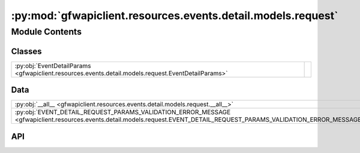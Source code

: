:py:mod:`gfwapiclient.resources.events.detail.models.request`
=============================================================

.. py:module:: gfwapiclient.resources.events.detail.models.request

.. autodoc2-docstring:: gfwapiclient.resources.events.detail.models.request
   :allowtitles:

Module Contents
---------------

Classes
~~~~~~~

.. list-table::
   :class: autosummary longtable
   :align: left

   * - :py:obj:`EventDetailParams <gfwapiclient.resources.events.detail.models.request.EventDetailParams>`
     - .. autodoc2-docstring:: gfwapiclient.resources.events.detail.models.request.EventDetailParams
          :summary:

Data
~~~~

.. list-table::
   :class: autosummary longtable
   :align: left

   * - :py:obj:`__all__ <gfwapiclient.resources.events.detail.models.request.__all__>`
     - .. autodoc2-docstring:: gfwapiclient.resources.events.detail.models.request.__all__
          :summary:
   * - :py:obj:`EVENT_DETAIL_REQUEST_PARAMS_VALIDATION_ERROR_MESSAGE <gfwapiclient.resources.events.detail.models.request.EVENT_DETAIL_REQUEST_PARAMS_VALIDATION_ERROR_MESSAGE>`
     - .. autodoc2-docstring:: gfwapiclient.resources.events.detail.models.request.EVENT_DETAIL_REQUEST_PARAMS_VALIDATION_ERROR_MESSAGE
          :summary:

API
~~~

.. py:data:: __all__
   :canonical: gfwapiclient.resources.events.detail.models.request.__all__
   :value: ['EventDetailParams']

   .. autodoc2-docstring:: gfwapiclient.resources.events.detail.models.request.__all__

.. py:data:: EVENT_DETAIL_REQUEST_PARAMS_VALIDATION_ERROR_MESSAGE
   :canonical: gfwapiclient.resources.events.detail.models.request.EVENT_DETAIL_REQUEST_PARAMS_VALIDATION_ERROR_MESSAGE
   :type: typing.Final[str]
   :value: 'Get one by Event ID request parameters validation failed.'

   .. autodoc2-docstring:: gfwapiclient.resources.events.detail.models.request.EVENT_DETAIL_REQUEST_PARAMS_VALIDATION_ERROR_MESSAGE

.. py:class:: EventDetailParams(/, **data: typing.Any)
   :canonical: gfwapiclient.resources.events.detail.models.request.EventDetailParams

   Bases: :py:obj:`gfwapiclient.http.models.RequestParams`

   .. autodoc2-docstring:: gfwapiclient.resources.events.detail.models.request.EventDetailParams

   .. rubric:: Initialization

   .. autodoc2-docstring:: gfwapiclient.resources.events.detail.models.request.EventDetailParams.__init__

   .. py:attribute:: dataset
      :canonical: gfwapiclient.resources.events.detail.models.request.EventDetailParams.dataset
      :type: gfwapiclient.resources.events.base.models.request.EventDataset
      :value: 'Field(...)'

      .. autodoc2-docstring:: gfwapiclient.resources.events.detail.models.request.EventDetailParams.dataset
